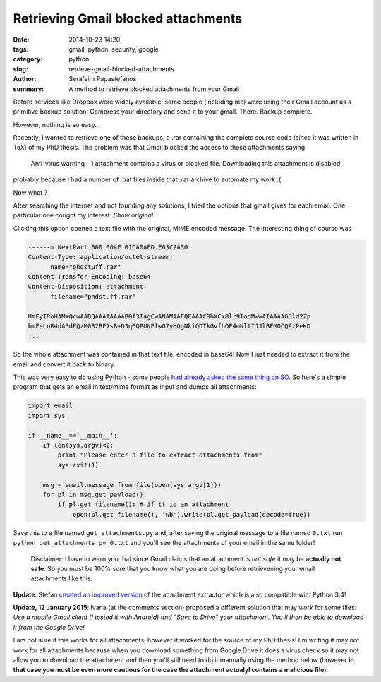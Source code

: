 Retrieving Gmail blocked attachments
####################################

:date: 2014-10-23 14:20
:tags: gmail, python, security, google
:category: python
:slug: retrieve-gmail-blocked-attachments
:author: Serafeim Papastefanos
:summary: A method to retrieve blocked attachments from your Gmail


Before services like Dropbox were widely available, some people (including me) were using
their Gmail account as a primitive backup solution: Compress your directory and send it to
your gmail. There. Backup complete.

However, nothing is so easy...

Recently, I wanted to retrieve one of these backups, a .rar containing the complete
source code (since it was written in TeX) of my PhD thesis. The problem was that Gmail blocked the access to these attachments
saying 

 Anti-virus warning - 1 attachment contains a virus or blocked file. Downloading this attachment is disabled.

probably because I had a number of .bat files inside that .rar archive to automate my work :(

Now what ? 


After searching the internet and not founding any solutions, I tried the options that gmail gives for each email. One
particular one cought my interest: *Show original*

.. image:: /images/show_original.png
  :alt: Here it is!
  :width: 780 px

Clicking this option opened a text file with the original, MIME encoded message. The interesting thing of course was

.. code:: 

  ------=_NextPart_000_004F_01CA0AED.E63C2A30
  Content-Type: application/octet-stream;
        name="phdstuff.rar"
  Content-Transfer-Encoding: base64
  Content-Disposition: attachment;
        filename="phdstuff.rar"
  
  UmFyIRoHAM+QcwAADQAAAAAAAAB0f3TAgCwANAMAAFQEAAACRbXCx8lr9TodMwwAIAAAAG5ld2Zp
  bmFsLnR4dA3dEQzM082BF7sB+D3q6QPUNEfwG7vHQgNkiQDTkGvfhOE4mNltIJJlBFMOCQPzPeKD
  ...
  
  
So the whole attachment was contained in that text file, encoded in base64! Now I just
needed to extract it from the email and convert it back to binary. 

This was very easy to do using Python - some people `had already asked the same thing on SO`_.
So here's a simple program that gets an email in text/mime format as input and dumps all
attachments: 


.. code-block:: python

  import email
  import sys

  if __name__=='__main__':
      if len(sys.argv)<2:
          print "Please enter a file to extract attachments from"
          sys.exit(1)

      msg = email.message_from_file(open(sys.argv[1]))
      for pl in msg.get_payload():
          if pl.get_filename(): # if it is an attachment
              open(pl.get_filename(), 'wb').write(pl.get_payload(decode=True))
  
  
.. _`had already asked the same thing on SO`: http://stackoverflow.com/questions/4067937/getting-mail-attachment-to-python-file-object


Save this to a file named ``get_attachments.py`` and, after saving the original message to a file 
named ``0.txt`` run ``python get_attachments.py 0.txt`` and you'll see the attachments of your email in the same folder!

 Disclaimer: I have to warn you that since Gmail claims that an attachment is *not safe* it may be **actually not safe**. So 
 you must be 100% sure that you know what you are doing before retrievening your email attachments like this.
 
**Update**: Stefan `created an improved version`_ of the attachment extractor which is also compatible with Python 3.4! 

**Update, 12 January 2015**: Ivana (at the comments section) proposed a different solution that may work
for some files: *Use a mobile Gmail client (I tested it with Android) and "Save to Drive" your attachment.
You'll then be able to download it from the Google Drive!* 

I am not sure if this works for all attachments, 
however it worked for the source of my PhD thesis! I'm writing it may not work for all attachments because
when you download something from Google Drive it does a virus check so it may not allow you to download the
attachment and then  you'll still need to do it manually using the method below (however **in that case you 
must be even more cautious for the case the attachment actualyl contains a malicious file**).


.. _`created an improved version`: https://gist.github.com/stefansundin/a99bbfb6cda873d14fd2
 
 